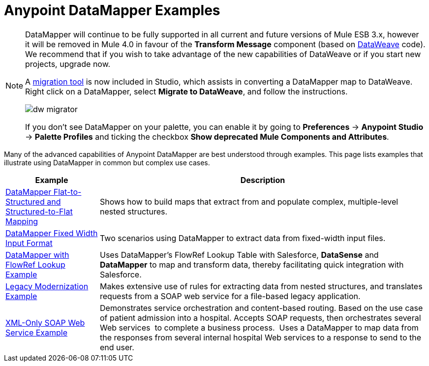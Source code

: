 = Anypoint DataMapper Examples
:keywords: datamapper

[NOTE]
====
DataMapper will continue to be fully supported in all current and future versions of Mule ESB 3.x, however it will be removed in Mule 4.0 in favour of the *Transform Message* component (based on link:/mule-user-guide/v/3.8/dataweave[DataWeave] code). We recommend that if you wish to take advantage of the new capabilities of DataWeave or if you start new projects, upgrade now.

A link:/mule-user-guide/v/3.8/dataweave-migrator[migration tool] is now included in Studio, which assists in converting a DataMapper map to DataWeave. Right click on a DataMapper, select *Migrate to DataWeave*, and follow the instructions.

image:dw_migrator_script.png[dw migrator]

If you don't see DataMapper on your palette, you can enable it by going to *Preferences* -> *Anypoint Studio* -> *Palette Profiles* and ticking the checkbox *Show deprecated Mule Components and Attributes*.
====

Many of the advanced capabilities of Anypoint DataMapper are best understood through examples. This page lists examples that illustrate using DataMapper in common but complex use cases. 

[%header%autowidth.spread]
|===
|Example |Description
|link:/anypoint-studio/v/5/datamapper-flat-to-structured-and-structured-to-flat-mapping[DataMapper Flat-to-Structured and Structured-to-Flat Mapping] |Shows how to build maps that extract from and populate complex, multiple-level nested structures.
|link:/anypoint-studio/v/5/datamapper-fixed-width-input-format[DataMapper Fixed Width Input Format] |Two scenarios using DataMapper to extract data from fixed-width input files.
|link:https://www.mulesoft.com/exchange#!/datamapper-with-flowref-lookup[DataMapper with FlowRef Lookup Example] |Uses DataMapper's FlowRef Lookup Table with Salesforce, *DataSense* and *DataMapper* to map and transform data, thereby facilitating quick integration with Salesforce.
|link:https://www.mulesoft.com/exchange/#!/legacy-modernization[Legacy Modernization Example] |Makes extensive use of rules for extracting data from nested structures, and translates requests from a SOAP web service for a file-based legacy application.
|link:https://www.mulesoft.com/exchange/#!/xml-only-soap-web-service[XML-Only SOAP Web Service Example] |Demonstrates service orchestration and content-based routing. Based on the use case of patient admission into a hospital. Accepts SOAP requests, then orchestrates several Web services  to complete a business process.  Uses a DataMapper to map data from the responses from several internal hospital Web services to a response to send to the end user.
|===
